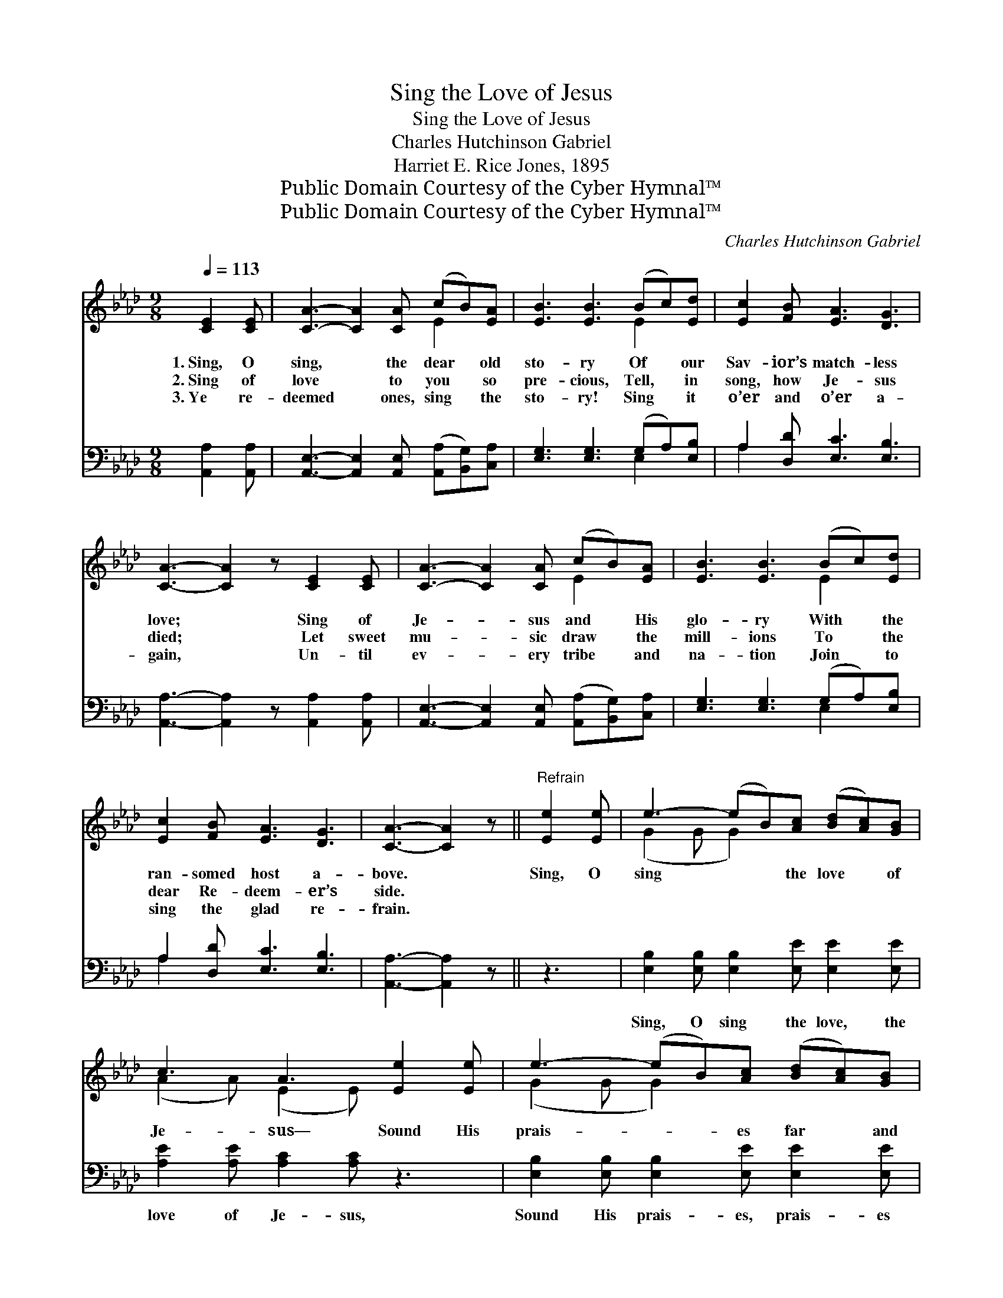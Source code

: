 X:1
T:Sing the Love of Jesus
T:Sing the Love of Jesus
T:Charles Hutchinson Gabriel
T:Harriet E. Rice Jones, 1895
T:Public Domain Courtesy of the Cyber Hymnal™
T:Public Domain Courtesy of the Cyber Hymnal™
C:Charles Hutchinson Gabriel
Z:Public Domain
Z:Courtesy of the Cyber Hymnal™
%%score ( 1 2 ) ( 3 4 )
L:1/8
Q:1/4=113
M:9/8
K:Ab
V:1 treble 
V:2 treble 
V:3 bass 
V:4 bass 
V:1
 [CE]2 [CE] | [CA]3- [CA]2 [CA] (cB)[EA] | [EB]3 [EB]3 (Bc)[Ed] | [Ec]2 [FB] [EA]3 [DG]3 | %4
w: 1.~Sing, O|sing, * the dear * old|sto- ry Of * our|Sav- ior’s match- less|
w: 2.~Sing of|love * to you * so|pre- cious, Tell, * in|song, how Je- sus|
w: 3.~Ye re-|deemed * ones, sing * the|sto- ry! Sing * it|o’er and o’er a-|
 [CA]3- [CA]2 z [CE]2 [CE] | [CA]3- [CA]2 [CA] (cB)[EA] | [EB]3 [EB]3 (Bc)[Ed] | %7
w: love; * Sing of|Je- * sus and * His|glo- ry With * the|
w: died; * Let sweet|mu- * sic draw * the|mill- ions To * the|
w: gain, * Un- til|ev- * ery tribe * and|na- tion Join * to|
 [Ec]2 [FB] [EA]3 [DG]3 | [CA]3- [CA]2 z ||"^Refrain" [Ee]2 [Ee] | e3- (eB)[Ac] ([Bd][Ac])[GB] | %11
w: ran- somed host a-|bove. *|Sing, O|sing * * the love * of|
w: dear Re- deem- er’s|side. *|||
w: sing the glad re-|frain. *|||
 c3 A3 [Ee]2 [Ee] | e3- (eB)[Ac] ([Bd][Ac])[GB] | c3- [Ac]2 z c2 B | A3- [FA]2 [FB] [FA]2 [DF] | %15
w: Je- sus— Sound His|prais- * * es far * and|near; Sing the won-|* drous sto- ry o-|
w: ||||
w: ||||
 [CE]3 [EA]3 c2 d | e3- [Ae]2 [Bd] !fermata![Ac]2 [EB] | [EA]3- [EA]2 z |] %18
w: * ver, ’Till the|whole wide world shall hear.||
w: |||
w: |||
V:2
 x3 | x6 E2 x | x6 E2 x | x9 | x9 | x6 E2 x | x6 E2 x | x9 | x6 || x3 | (G2 G G2) x4 | %11
 (A2 A) (E2 E) x3 | (G2 G G2) x4 | A2 A x6 | F2 F x6 | x9 | A2 A x6 | x6 |] %18
V:3
 [A,,A,]2 [A,,A,] | [A,,E,]3- [A,,E,]2 [A,,E,] ([A,,A,][B,,G,])[C,A,] | %2
w: ~ ~|~ * ~ ~ * ~|
 [E,G,]3 [E,G,]3 (G,A,)[E,B,] | A,2 [D,D] [E,C]3 [E,B,]3 | [A,,A,]3- [A,,A,]2 z [A,,A,]2 [A,,A,] | %5
w: ~ ~ ~ * ~|~ ~ ~ ~|~ * ~ ~|
 [A,,E,]3- [A,,E,]2 [A,,E,] ([A,,A,][B,,G,])[C,A,] | [E,G,]3 [E,G,]3 (G,A,)[E,B,] | %7
w: ~ * ~ ~ * ~|~ ~ ~ * ~|
 A,2 [D,D] [E,C]3 [E,B,]3 | [A,,A,]3- [A,,A,]2 z || z3 | %10
w: ~ ~ ~ ~|~ *||
 [E,B,]2 [E,B,] [E,B,]2 [E,E] [E,E]2 [E,E] | [A,E]2 [A,E] [A,C]2 [A,C] z3 | %12
w: Sing, O sing the love, the|love of Je- sus,|
 [E,B,]2 [E,B,] [E,B,]2 [E,E] [E,E]2 [E,E] | [A,,E]2 [A,,E] [A,,E]2 z4 | %14
w: Sound His prais- es, prais- es|far and near,|
 [D,D]2 [D,D] [D,D]2 [D,D] [D,D]2 [D,A,] | [A,,A,]3 [A,,C]3 z3 | %16
w: Sing the won- drous sto- ry|o- ver,|
 [E,C]2 [E,C] [E,C]2 [E,E] !fermata![E,E]2 [E,D] | [A,,C]3- [A,,C]2 z |] %18
w: ’Till the whole wide world shall|hear. *|
V:4
 x3 | x9 | x6 E,2 x | A,2 x7 | x9 | x9 | x6 E,2 x | A,2 x7 | x6 || x3 | x9 | x9 | x9 | x9 | x9 | %15
 x9 | x9 | x6 |] %18

